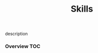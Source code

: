 # -*- mode:org -*-
#+TITLE: Skills
#+STARTUP: indent
#+OPTIONS: toc:nil
description
*** Overview                                                            :TOC:
